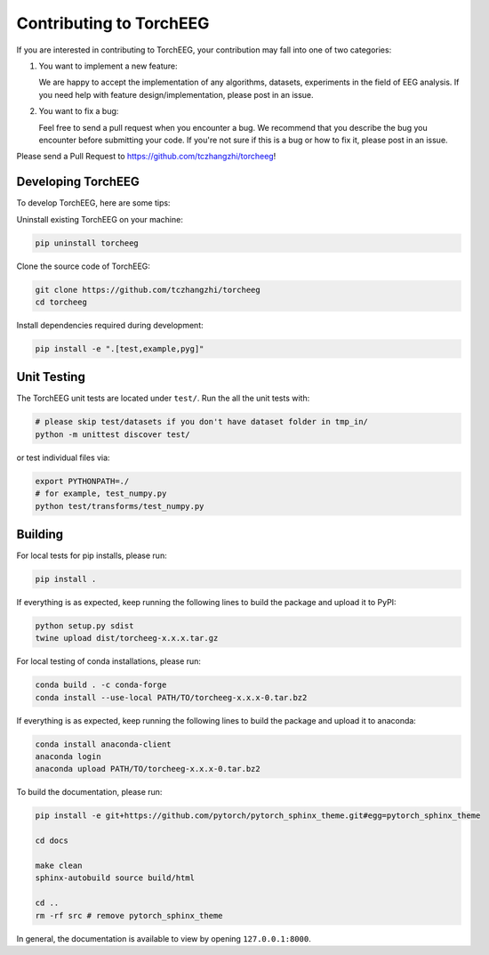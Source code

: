 Contributing to TorchEEG
========================

If you are interested in contributing to TorchEEG, your contribution may
fall into one of two categories:

1. You want to implement a new feature:

   We are happy to accept the implementation of any algorithms,
   datasets, experiments in the field of EEG analysis. If you need help
   with feature design/implementation, please post in an issue.

2. You want to fix a bug:

   Feel free to send a pull request when you encounter a bug. We
   recommend that you describe the bug you encounter before submitting
   your code. If you're not sure if this is a bug or how to fix it,
   please post in an issue.

Please send a Pull Request to https://github.com/tczhangzhi/torcheeg!

Developing TorchEEG
-------------------

To develop TorchEEG, here are some tips:

Uninstall existing TorchEEG on your machine:

.. code:: bash

   pip uninstall torcheeg

Clone the source code of TorchEEG:

.. code:: bash

   git clone https://github.com/tczhangzhi/torcheeg
   cd torcheeg

Install dependencies required during development:

.. code:: bash

   pip install -e ".[test,example,pyg]"

Unit Testing
------------

The TorchEEG unit tests are located under ``test/``. Run the all the
unit tests with:

.. code:: bash

   # please skip test/datasets if you don't have dataset folder in tmp_in/
   python -m unittest discover test/

or test individual files via:

.. code:: bash

   export PYTHONPATH=./
   # for example, test_numpy.py
   python test/transforms/test_numpy.py

Building
--------

For local tests for pip installs, please run:

.. code:: bash

   pip install .

If everything is as expected, keep running the following lines to build
the package and upload it to PyPI:

.. code:: bash

   python setup.py sdist
   twine upload dist/torcheeg-x.x.x.tar.gz

For local testing of conda installations, please run:

.. code:: bash

   conda build . -c conda-forge
   conda install --use-local PATH/TO/torcheeg-x.x.x-0.tar.bz2

If everything is as expected, keep running the following lines to build
the package and upload it to anaconda:

.. code:: bash

   conda install anaconda-client
   anaconda login
   anaconda upload PATH/TO/torcheeg-x.x.x-0.tar.bz2

To build the documentation, please run:

.. code:: bash

   pip install -e git+https://github.com/pytorch/pytorch_sphinx_theme.git#egg=pytorch_sphinx_theme

   cd docs

   make clean
   sphinx-autobuild source build/html

   cd ..
   rm -rf src # remove pytorch_sphinx_theme

In general, the documentation is available to view by opening
``127.0.0.1:8000``.
